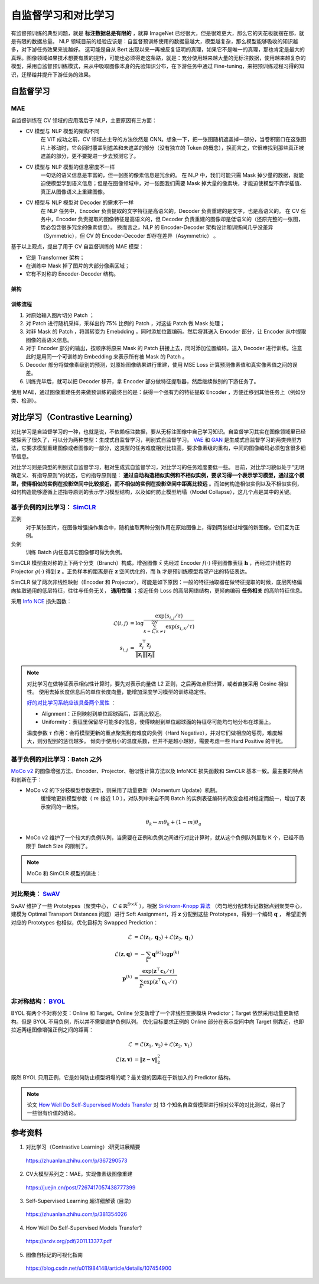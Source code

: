 自监督学习和对比学习
=========================

有监督预训练的典型问题，就是 **标注数据总是有限的** ，就算 ImageNet 已经很大，但是很难更大，那么它的天花板就摆在那，就是有限的数据总量。
NLP 领域目前的经验应该是：自监督预训练使用的数据量越大，模型越复杂，那么模型能够吸收的知识越多，对下游任务效果来说越好。
这可能是自从 Bert 出现以来一再被反复证明的真理，如果它不是唯一的真理，那也肯定是最大的真理。图像领域如果技术想要有质的提升，可能也必须得走这条路，就是：充分使用越来越大量的无标注数据，使用越来越复杂的模型，采用自监督预训练模式，来从中吸取图像本身的先验知识分布，在下游任务中通过 Fine-tuning，来把预训练过程习得的知识，迁移给并提升下游任务的效果。


自监督学习
------------------

MAE
^^^^^^^^^^^^

自监督训练在 CV 领域的应用落后于 NLP，主要原因有三方面：

- CV 模型与 NLP 模型的架构不同
    在 ViT 成功之前，CV 领域占主导的方法依然是 CNN。想象一下，把一张图随机遮盖掉一部分，当卷积窗口在这张图片上移动时，它会同时覆盖到遮盖和未遮盖的部分（没有独立的 Token 的概念），换而言之，它很难找到那些真正被遮盖的部分，更不要提进一步去预测它了。

- CV 模型与 NLP 模型的信息密度不一样
    一句话的语义信息是丰富的，但一张图的像素信息是冗余的。
    在 NLP 中，我们可能只需 Mask 掉少量的数据，就能迫使模型学到语义信息；但是在图像领域中，对一张图我们需要 Mask 掉大量的像素块，才能迫使模型不靠学插值、真正从图像语义上重建图像。

- CV 模型与 NLP 模型对 Decoder 的需求不一样
    在 NLP 任务中，Encoder 负责提取的文字特征是高语义的，Decoder 负责重建的是文字，也是高语义的。
    在 CV 任务中，Encoder 负责提取的图像特征是高语义的，但 Decoder 负责重建的图像却是低语义的（还原完整的一张图，势必包含很多冗余的像素信息）。
    换而言之，NLP 的 Encoder-Decoder 架构设计和训练间几乎没差异（Symmetric），但 CV 的 Encoder-Decoder 却存在差异（Asymmetric） 。

基于以上观点，提出了用于 CV 自监督训练的 MAE 模型：

- 它是 Transformer 架构；
- 在训练中 Mask 掉了图片的大部分像素区域；
- 它有不对称的 Encoder-Decoder 结构。

架构
+++++++++

.. image:: ./15_mae.png
    :width: 400 px
    :align: center

训练流程
++++++++++

1. 对原始输入图片切分 Patch ；
2. 对 Patch 进行随机采样，采样出约 75% 比例的 Patch ，对这些 Patch 做 Mask 处理；
3. 对非 Mask 的 Patch ，将其转变为 Emebdding ，同时添加位置编码。然后将其送入 Encoder 部分，让 Encoder 从中提取图像的高语义信息。
4. 对于 Encoder 部分的输出，按顺序将原来 Mask 的 Patch 拼接上去，同时添加位置编码，送入 Decoder 进行训练。注意此时是用同一个可训练的 Embedding 来表示所有被 Mask 的 Patch 。
5. Decoder 部分将做像素级别的预测，对原始图像结果进行重建，使用 MSE Loss 计算预测像素值和真实像素值之间的误差。
6. 训练完毕后，就可以把 Decoder 移开，拿 Encoder 部分做特征提取器，然后继续做别的下游任务了。

使用 MAE，通过图像重建任务来做预训练的最终目的是：获得一个强有力的特征提取 Encoder ，方便迁移到其他任务上（例如分类、检测）。

对比学习（Contrastive Learning）
-------------------------------------

对比学习是自监督学习的一种，也就是说，不依赖标注数据，要从无标注图像中自己学习知识。自监督学习其实在图像领域里已经被探索了很久了，可以分为两种类型：生成式自监督学习，判别式自监督学习。
`VAE <https://arxiv.org/pdf/1312.6114.pdf>`_ 和 `GAN <https://arxiv.org/pdf/1406.2661.pdf>`_ 是生成式自监督学习的两类典型方法，它要求模型重建图像或者图像的一部分，这类型的任务难度相对比较高，要求像素级的重构，中间的图像编码必须包含很多细节信息。

对比学习则是典型的判别式自监督学习，相对生成式自监督学习，对比学习的任务难度要低一些。
目前，对比学习貌似处于“无明确定义、有指导原则”的状态，它的指导原则是： **通过自动构造相似实例和不相似实例，要求习得一个表示学习模型，通过这个模型，使得相似的实例在投影空间中比较接近，而不相似的实例在投影空间中距离比较远** 。而如何构造相似实例以及不相似实例，如何构造能够遵循上述指导原则的表示学习模型结构，以及如何防止模型坍塌（Model Collapse），这几个点是其中的关键。

基于负例的对比学习： `SimCLR <https://arxiv.org/pdf/2002.05709.pdf>`_
^^^^^^^^^^^^^^^^^^^^^^^^^^^^^^^^^^^^^^^^^^^^^^^^^^^^^^^^^^^^^^^^^^^^^^^^^^^^^^^^^^^^^^^^^^^^^^^^^^^^^^^^^^^^

.. image:: ./15_simCLR.png
    :width: 400 px
    :align: center

正例
  对于某张图片，在图像增强操作集合中，随机抽取两种分别作用在原始图像上，得到两张经过增强的新图像，它们互为正例。

负例
  训练 Batch 内任意其它图像都可做为负例。

SimCLR 模型由对称的上下两个分支（Branch）构成，增强图像 :math:`\tilde{x}` 先经过 Encoder :math:`f(\cdot)` 得到图像表征 :math:`\boldsymbol{h}` ，再经过非线性的 Projector :math:`g(\cdot)` 得到 :math:`\boldsymbol{z}` 。正负样本的距离是在 :math:`\boldsymbol{z}` 空间优化的，而 :math:`\boldsymbol{h}` 才是预训练模型希望产出的特征表达。

SimCLR 做了两次非线性映射（Encoder 和 Projector），可能是如下原因：一般的特征抽取器在做特征提取的时候，底层网络偏向抽取通用的低层特征，往往与任务无关， **通用性强** ；接近任务 Loss 的高层网络结构，更倾向编码 **任务相关** 的高阶特征信息。

采用 `Info NCE <https://arxiv.org/pdf/1807.03748.pdf>`_ 损失函数：

.. math::

    \mathcal{L}(i,j) &= \log \frac{\exp(s_{i,j} / \tau)}{\sum_{k=1,k \ne i}^{2N} \exp(s_{i,k} / \tau)} \\
    s_{i,j} &= \frac{\boldsymbol{z}_i^{\top} \boldsymbol{z}_j}{\left\Vert \boldsymbol{z}_i \right\Vert \left\Vert \boldsymbol{z}_j \right\Vert}

.. note::

    对比学习在做特征表示相似性计算时，要先对表示向量做 L2 正则，之后再做点积计算，或者直接采用 Cosine 相似性。
    使用去掉长度信息后的单位长度向量，能增加深度学习模型的训练稳定性。

    `好的对比学习系统应该具备两个属性 <https://arxiv.org/pdf/2005.10242.pdf>`_ ：
    
    - Alignment：正例映射到单位超球面后，距离比较近。
    - Uniformity：表征里保留尽可能多的信息，使得映射到单位超球面的特征尽可能均匀地分布在球面上。

    温度参数 :math:`\tau` 作用：会将模型更新的重点聚焦到有难度的负例（Hard Negative），并对它们做相应的惩罚，难度越大，则分配到的惩罚越多。
    倾向于使用小的温度系数，但并不是越小越好，需要考虑一些 Hard Positive 的干扰。

基于负例的对比学习：Batch 之外
^^^^^^^^^^^^^^^^^^^^^^^^^^^^^^^^^^^^^^^^^^^^^^^^^^^^^^^^^^^^^^^^^^^^^^^^^^^^^^^^

.. image:: ./15_mocov2.png
    :width: 400 px
    :align: center

`MoCo v2 <https://arxiv.org/pdf/2003.04297.pdf>`_ 的图像增强方法、Encoder、Projector、相似性计算方法以及 InfoNCE 损失函数和 SimCLR 基本一致。最主要的特点和创新在于：

- MoCo v2 的下分枝模型参数更新，则采用了动量更新（Momentum Update）机制。
    缓慢地更新模型参数（ :math:`m` 接近 1.0 ），对队列中来自不同 Batch 的实例表征编码的改变会相对稳定而统一，增加了表示空间的一致性。

    .. math::

        \theta_k \leftarrow m \theta_k + (1 - m) \theta_q

- MoCo v2 维护了一个较大的负例队列，当需要在正例和负例之间进行对比计算时，就从这个负例队列里取 K 个，已经不局限于 Batch Size 的限制了。

.. note::

    MoCo 和 SimCLR 模型的演进：

    .. image:: ./15_mocoSimCLR.png
        :width: 500 px
        :align: center


对比聚类： `SwAV <https://arxiv.org/pdf/2006.09882.pdf>`_
^^^^^^^^^^^^^^^^^^^^^^^^^^^^^^^^^^^^^^^^^^^^^^^^^^^^^^^^^^^^^^^^^^^^

.. image:: ./15_swav.png
    :width: 500 px
    :align: center

SwAV 维护了一些 Prototypes（聚类中心， :math:`C \in \mathbb{R}^{D \times K}` ），根据 `Sinkhorn-Knopp 算法 <https://proceedings.neurips.cc/paper_files/paper/2013/file/af21d0c97db2e27e13572cbf59eb343d-Paper.pdf>`_ （均匀地分配未标记数据点到聚类中心，建模为 Optimal Transport Distances 问题）进行 Soft Assignment，将 :math:`\boldsymbol{z}` 分配到这些 Prototypes，得到一个编码 :math:`\boldsymbol{q}` ，
希望正例对应的 Prototypes 也相似，优化目标为 Swapped Prediction：

.. math::

    \mathcal{L} & = \mathcal{L}(\boldsymbol{z}_1, \boldsymbol{q}_2) + \mathcal{L}(\boldsymbol{z}_2, \boldsymbol{q}_1) \\
    \mathcal{L}(\boldsymbol{z}, \boldsymbol{q}) & = - \sum_{k} \boldsymbol{q}^{(k)} \log \boldsymbol{p}^{(k)} \\
    \boldsymbol{p}^{(k)} & = \frac{\exp(\boldsymbol{z}^{\top} \boldsymbol{c}_k / \tau)}{\sum_{k'} \exp(\boldsymbol{z}^{\top} \boldsymbol{c}_{k'} / \tau)}

非对称结构： `BYOL <https://arxiv.org/pdf/2006.07733.pdf>`_
^^^^^^^^^^^^^^^^^^^^^^^^^^^^^^^^^^^^^^^^^^^^^^^^^^^^^^^^^^^^^^^^^^^^

.. image:: ./15_byol.png
    :width: 500 px
    :align: center

BYOL 有两个不对称分支：Online 和 Target。Online 分支新增了一个非线性变换模块 Predictor；Target 依然采用动量更新结构。但是 BYOL 不用负例，所以并不需要维护负例队列。
优化目标要求正例的 Online 部分在表示空间中向 Target 侧靠近，也即拉近两组图像增强正例之间的距离：

.. math::

    \mathcal{L} & = \mathcal{L}(\boldsymbol{z}_1, \boldsymbol{v}_2) + \mathcal{L}(\boldsymbol{z}_2, \boldsymbol{v}_1) \\
    \mathcal{L}(\boldsymbol{z}, \boldsymbol{v}) & = \left\lVert  \boldsymbol{z} - \boldsymbol{v} \right\rVert^2_2

既然 BYOL 只用正例，它是如何防止模型坍塌的呢？最关键的因素在于新加入的 Predictor 结构。

.. note::

    论文 `How Well Do Self-Supervised Models Transfer <https://arxiv.org/pdf/2011.13377.pdf>`_ 对 13 个知名自监督模型进行相对公平的对比测试，得出了一些很有价值的结论。

参考资料
--------------

1. 对比学习（Contrastive Learning）:研究进展精要

  https://zhuanlan.zhihu.com/p/367290573

2. CV大模型系列之：MAE，实现像素级图像重建

  https://juejin.cn/post/7267417057438777399

3. Self-Supervised Learning 超详细解读 (目录)

  https://zhuanlan.zhihu.com/p/381354026

4. How Well Do Self-Supervised Models Transfer?

  https://arxiv.org/pdf/2011.13377.pdf

5. 图像自标记的可视化指南

  https://blog.csdn.net/u011984148/article/details/107454900